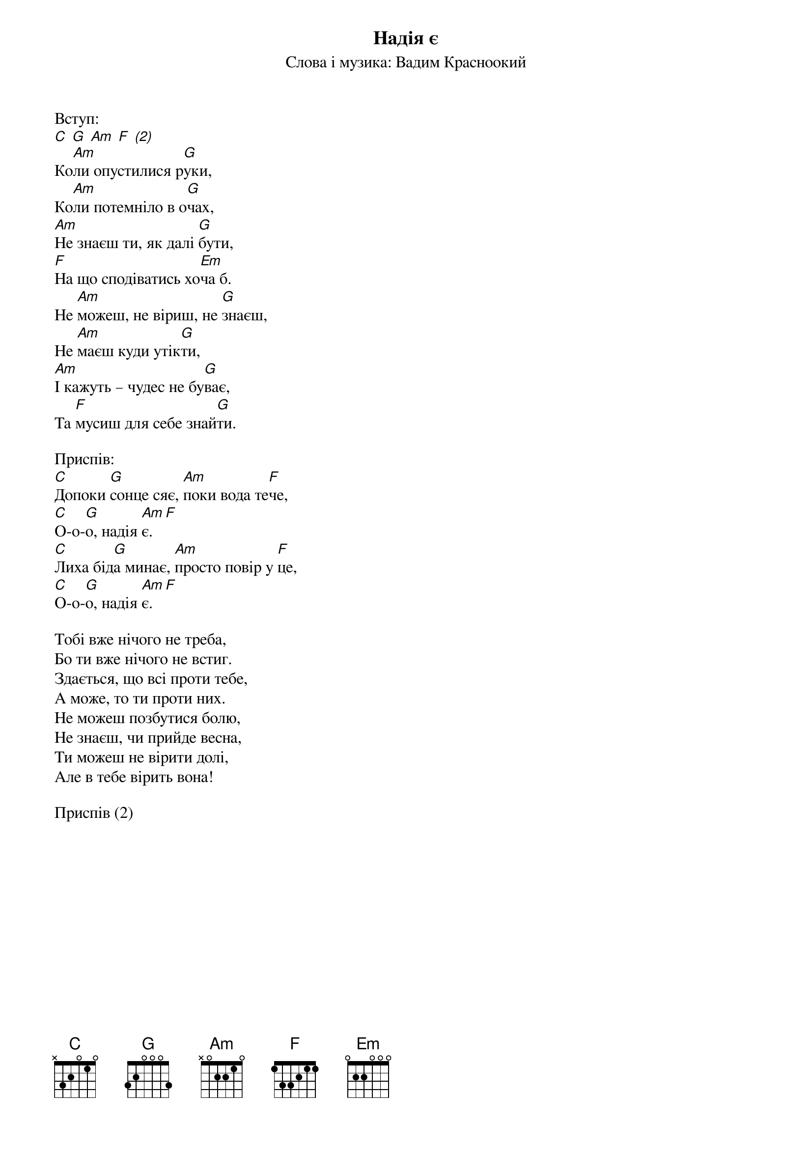 ## Saved from WIKISPIV.com
{title: Надія є}
{subtitle: Слова і музика: Вадим Красноокий}


<bold>Вступ:</bold>
[C] [G] [Am] [F] [(2)] 
Ко[Am]ли опустилися р[G]уки,
Ко[Am]ли потемніло в о[G]чах,
[Am]Не знаєш ти, як далі [G]бути,
[F]На що сподіватись хо[Em]ча б.
Не [Am]можеш, не віриш, не [G]знаєш,
Не [Am]маєш куди утік[G]ти,
[Am]І кажуть – чудес не бу[G]ває,
Та [F]мусиш для себе знай[G]ти.
 
<bold>Приспів:</bold>
[C]Допоки [G]сонце сяє, [Am]поки вода те[F]че,
[C]О-о-[G]о, надія [Am]є.[F] 
[C]Лиха бід[G]а минає, [Am]просто повір у [F]це,
[C]О-о-[G]о, надія [Am]є.[F] 
 
Тобі вже нічого не треба,
Бо ти вже нічого не встиг.
Здається, що всі проти тебе,
А може, то ти проти них.
Не можеш позбутися болю,
Не знаєш, чи прийде весна,
Ти можеш не вірити долі,
Але в тебе вірить вона!
 
<bold>Приспів (2)</bold>